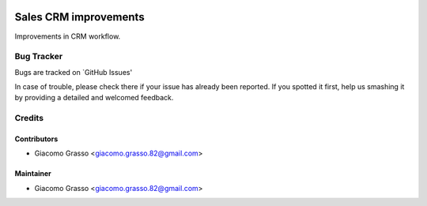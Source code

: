 .. image:: https://img.shields.io/badge/licence-AGPL--3-blue.svg
   :target: http://www.gnu.org/licenses/agpl-3.0-standalone.html
   :alt: License: AGPL-3

========================
Sales CRM improvements
========================

Improvements in CRM workflow.


Bug Tracker
=============

Bugs are tracked on `GitHub Issues'

In case of trouble, please check there if your issue has already been reported. If you spotted it first,
help us smashing it by providing a detailed and welcomed feedback.

Credits
========

Contributors
-------------

* Giacomo Grasso <giacomo.grasso.82@gmail.com>

Maintainer
-----------

* Giacomo Grasso <giacomo.grasso.82@gmail.com>
